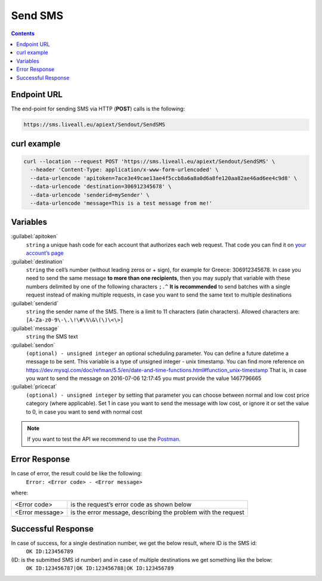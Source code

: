 Send SMS
========

.. figure:: ../../static/Sms-icon-small.png
   :alt: sms-icon-small

.. contents:: Contents
  :local:
  :backlinks: none


Endpoint URL
------------
The end-point for sending SMS via HTTP (**POST**) calls is the following:

.. code:: flatline

  https://sms.liveall.eu/apiext/Sendout/SendSMS


curl example
------------

.. code:: flatline

  curl --location --request POST 'https://sms.liveall.eu/apiext/Sendout/SendSMS' \
    --header 'Content-Type: application/x-www-form-urlencoded' \
    --data-urlencode 'apitoken=7ace3e49cae13ae4f5ccb8a6a8a0d6a8fe120aa82ae46ad6ee4c9d8' \
    --data-urlencode 'destination=306912345678' \
    --data-urlencode 'senderid=mySender' \
    --data-urlencode 'message=This is a test message from me!'


Variables
---------

:guilabel:`apitoken`
  ``string`` a unique hash code for each account that authorizes each web request. That code you can find it on `your account’s page`_

:guilabel:`destination`
  ``string`` the cell’s number (without leading zeros or + sign), for example for Greece: 306912345678.
  In case you need to send the same message **to more than one recipients**,
  then you may supply that variable with these numbers delimited by one of the following characters ``;.^``
  **It is recommended** to send batches with a single request instead of making multiple requests,
  in case you want to send the same text to multiple destinations

:guilabel:`senderid`
  ``string`` the sender name of the SMS. There is a limit to 11 characters (latin characters). Allowed characters are: ``[A-Za-z0-9\-\.\!\#\%\&\(\)\<\>]``

:guilabel:`message`
  ``string`` the SMS text

:guilabel:`sendon`
  ``(optional) - unsigned integer`` an optional scheduling parameter. You can define a future datetime a message to be sent. This variable is a type of unsigned integer - unix timestamp. You can find more reference on https://dev.mysql.com/doc/refman/5.5/en/date-and-time-functions.html#function_unix-timestamp That is, in case you want to send the message on 2016-07-06 12:17:45 you must provide the value 1467796665

:guilabel:`pricecat`
  ``(optional) - unsigned integer`` by setting that parameter you can choose between normal and low cost price category (where applicable). Set 1 in case you want to send the message with low cost, or ignore it or set the value to 0, in case you want to send with normal cost


.. note:: If you want to test the API we recommend to use the Postman_.

Error Response
--------------

In case of error, the result could be like the following:
  ``Error: <Error code> - <Error message>``

where:

=============== ==============
<Error code>    is the request’s error code as shown below
<Error message> is the error message, describing the problem with the request
=============== ==============

Successful Response
-------------------

In case of success, for a single destination number, we get the below result, where ID is the SMS id:
  ``OK ID:123456789``

(ID: is the submitted SMS id number) and in case of multiple destinations we get something like the below:
  ``OK ID:123456787|OK ID:123456788|OK ID:123456789``


.. _`your account’s page`: https://www.liveall.eu/user
.. _Postman: https://www.postman.com/downloads/

